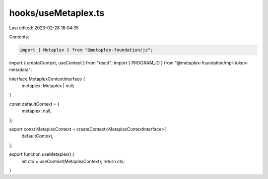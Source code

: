 hooks/useMetaplex.ts
====================

Last edited: 2023-02-28 18:04:35

Contents:

.. code-block:: ts

    import { Metaplex } from "@metaplex-foundation/js";
import { createContext, useContext } from "react";
import { PROGRAM_ID } from "@metaplex-foundation/mpl-token-metadata";


interface MetaplexContextInterface {
  metaplex: Metaplex | null;
}

const defaultContext = {
  metaplex: null,
};

export const MetaplexContext = createContext<MetaplexContextInterface>(
  defaultContext,
);

export function useMetaplex() {
  let ctx = useContext(MetaplexContext);
  return ctx;
}


